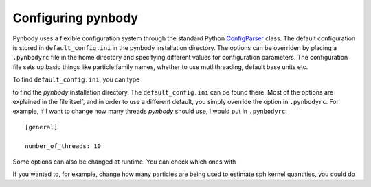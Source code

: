 .. configuration tutorial

.. _configuration:

Configuring pynbody
===================

Pynbody uses a flexible configuration system through the standard
Python `ConfigParser
<https://docs.python.org/2/library/configparser.html>`_ class. The
default configuration is stored in ``default_config.ini`` in the
pynbody installation directory. The options can be overriden by
placing a ``.pynbodyrc`` file in the home directory and specifying
different values for configuration parameters. The configuration file
sets up basic things like particle family names, whether to use
mutlithreading, default base units etc.

To find ``default_config.ini``, you can type

.. ipython:: 

   In [1]: import pynbody

   In [2]: pynbody.__path__

to find the `pynbody` installation directory. The
``default_config.ini`` can be found there. Most of the options are
explained in the file itself, and in order to use a different default,
you simply override the option in ``.pynbodyrc``. For example, if I
want to change how many threads `pynbody` should use, I would put in
``.pynbodyrc``:

::

   [general]

   number_of_threads: 10



Some options can also be changed at runtime. You can check which ones
with

.. ipython::

   In [3]: pynbody.config

If you wanted to, for example, change how many particles are being
used to estimate sph kernel quantities, you could do

.. ipython::
   
   In [4]: pynbody.config['sph']['smooth-particles'] = 64

   
